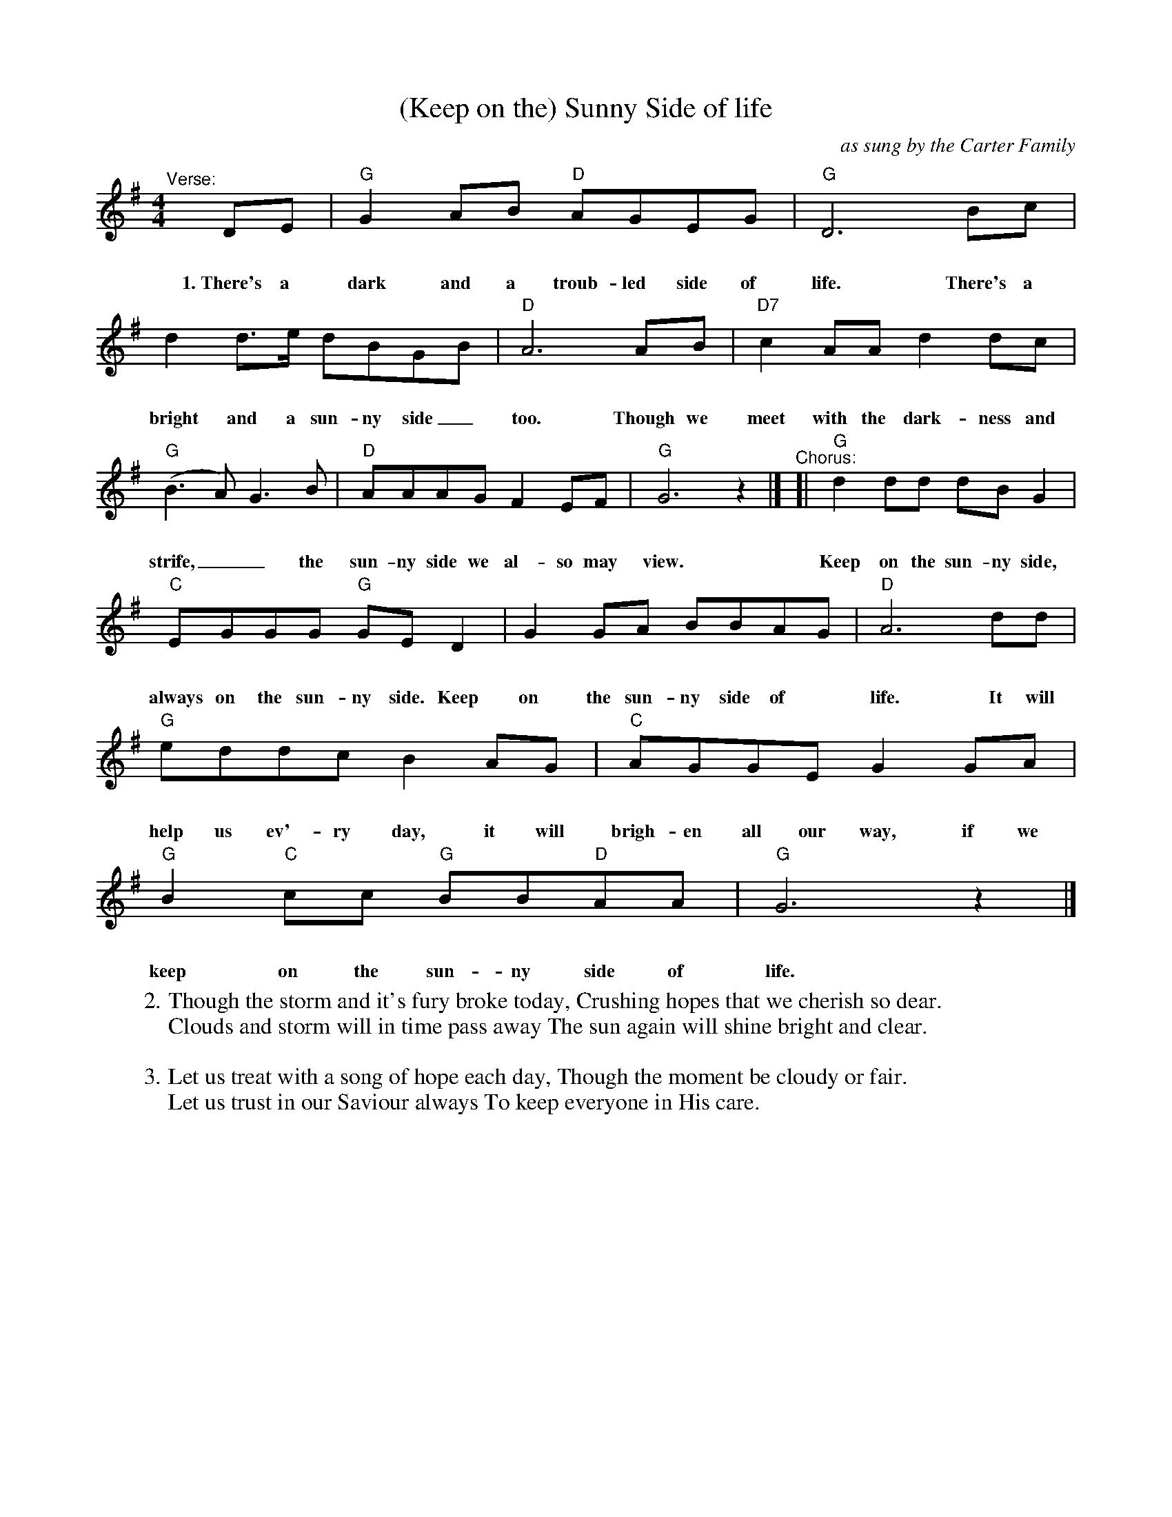 X: 1
T: (Keep on the) Sunny Side of life
O: as sung by the Carter Family
%D:
R: song
S: Fiddle Hell Online 2022-4-4 handout for Carter Family workshop
Z: 2022 John Chambers <jc:trillian.mit.edu>
M: 4/4
L: 1/8
K: G
%%vocalspace 30pt
%%continueall 1
"^Verse:"[|]\
DE | "G"G2AB "D"AGEG | "G"D6 Bc |
w: 1.~There's a dark and a troub-led side of life. There's a
d2d>e dBGB | "D"A6 AB | "D7"c2AA d2dc |
w: bright and a sun-ny side_ too. Though we meet with the dark-ness and
"G"(B3A) G3B | "D"AAAG F2EF | "G"G6 z2 |]
w: strife,__ the sun-ny side we al-so may view.
"^Chorus:"\
[| "G"d2dd dBG2 | "C"EGGG "G"GED2 | G2GA BBAG |
w: Keep on the sun-ny side, always on the sun-ny side. Keep on the sun-ny side of
"D"A6 dd | "G"eddc B2AG | "C"AGGE G2GA |
w: life. It will help us ev'-ry day, it will brigh-en all our way, if we
"G"B2"C"cc "G"BB"D"AA | "G"G6 z2 |]
w: keep on the sun-ny side of life.
%
W:2. Though the storm and it's fury broke today, Crushing hopes that we cherish so dear.
W: Clouds and storm will in time pass away The sun again will shine bright and clear.
W:
W:3. Let us treat with a song of hope each day, Though the moment be cloudy or fair.
W: Let us trust in our Saviour always To keep everyone in His care.
